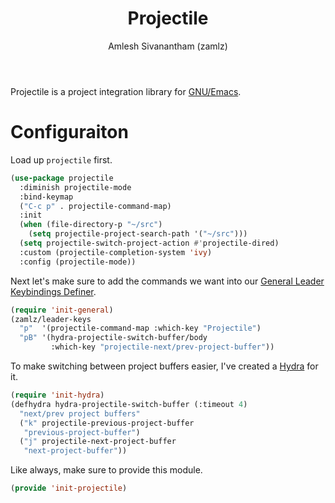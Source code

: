 #+TITLE: Projectile
#+AUTHOR: Amlesh Sivanantham (zamlz)
#+ROAM_ALIAS:
#+ROAM_TAGS: CONFIG SOFTWARE
#+CREATED: [2021-04-16 Fri 21:18]
#+LAST_MODIFIED: [2021-05-08 Sat 12:44:59]

Projectile is a project integration library for [[file:emacs.org][GNU/Emacs]].

* Configuraiton
:PROPERTIES:
:header-args:emacs-lisp: :tangle ~/.config/emacs/lisp/init-projectile.el :comments both :mkdirp yes
:END:

Load up =projectile= first.

#+begin_src emacs-lisp
(use-package projectile
  :diminish projectile-mode
  :bind-keymap
  ("C-c p" . projectile-command-map)
  :init
  (when (file-directory-p "~/src")
    (setq projectile-project-search-path '("~/src")))
  (setq projectile-switch-project-action #'projectile-dired)
  :custom (projectile-completion-system 'ivy)
  :config (projectile-mode))
#+end_src

Next let's make sure to add the commands we want into our [[file:general_el.org][General Leader Keybindings Definer]].

#+begin_src emacs-lisp
(require 'init-general)
(zamlz/leader-keys
  "p"  '(projectile-command-map :which-key "Projectile")
  "pB" '(hydra-projectile-switch-buffer/body
         :which-key "projectile-next/prev-project-buffer"))
#+end_src

To make switching between project buffers easier, I've created a [[file:hydra.org][Hydra]] for it.

#+begin_src emacs-lisp
(require 'init-hydra)
(defhydra hydra-projectile-switch-buffer (:timeout 4)
  "next/prev project buffers"
  ("k" projectile-previous-project-buffer
   "previous-project-buffer")
  ("j" projectile-next-project-buffer
   "next-project-buffer"))
#+end_src

Like always, make sure to provide this module.

#+begin_src emacs-lisp
(provide 'init-projectile)
#+end_src
